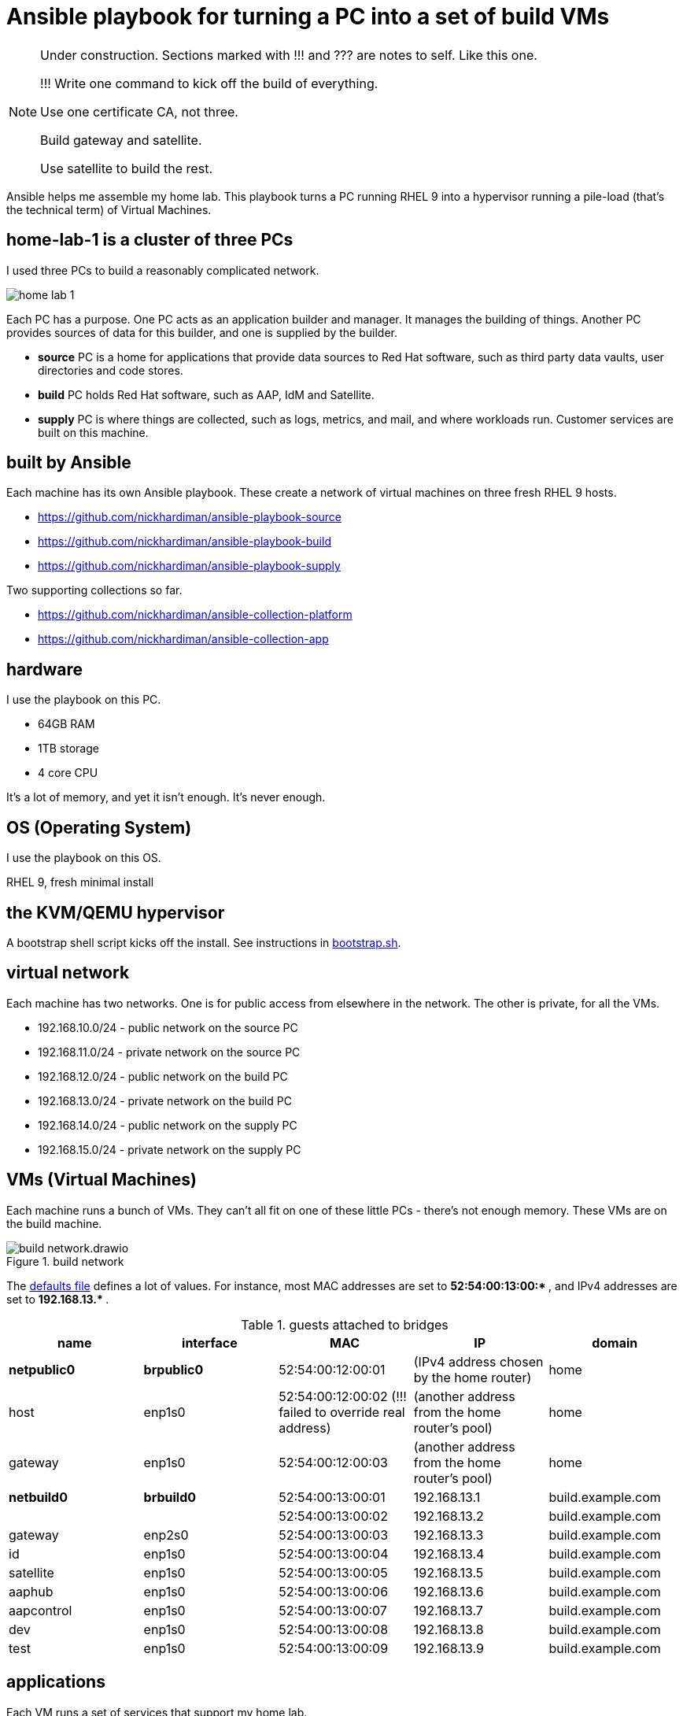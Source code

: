= Ansible playbook for turning a PC into a set of build VMs

[NOTE] 
====
Under construction. Sections marked with !!! and ??? are notes to self. 
Like this one.

!!! 
Write one command to kick off the build of everything.

Use one certificate CA, not three.

Build gateway and satellite. 

Use satellite to build the rest. 
====

Ansible helps me assemble my home lab. 
This playbook turns a PC running RHEL 9 into a hypervisor running a pile-load (that's the technical term) of Virtual Machines. 


== home-lab-1 is a cluster of three PCs

I used three PCs to build a reasonably complicated network.

image::home-lab-1.jpeg[]

Each PC has a purpose.
One PC acts as an application builder and manager. It manages the building of things.  Another PC provides sources of data for this builder, and one is supplied by the builder.

* *source* PC is a home for applications that provide data sources to Red Hat software, such as third party data vaults, user directories and code stores.
* *build* PC holds Red Hat software, such as AAP, IdM and Satellite.
* *supply* PC is where things are collected, such as logs, metrics, and mail, and where workloads run. Customer services are built on this machine.  


== built by Ansible

Each machine has its own Ansible playbook.
These create a network of virtual machines on three fresh RHEL 9 hosts.

* https://github.com/nickhardiman/ansible-playbook-source
* https://github.com/nickhardiman/ansible-playbook-build
* https://github.com/nickhardiman/ansible-playbook-supply

Two supporting collections so far. 

* https://github.com/nickhardiman/ansible-collection-platform
* https://github.com/nickhardiman/ansible-collection-app


== hardware

I use the playbook on this PC. 

* 64GB RAM 
* 1TB storage
* 4 core CPU

It's a lot of memory, and yet it isn't enough. 
It's never enough. 


== OS (Operating System)

I use the playbook on this OS. 

RHEL 9, fresh minimal install


== the KVM/QEMU hypervisor 

A bootstrap shell script kicks off the install. 
See instructions in 
https://github.com/nickhardiman/ansible-playbook-build/blob/main/bootstrap.sh[bootstrap.sh].


== virtual network

Each machine has two networks. 
One is for public access from elsewhere in the network. 
The other is private, for all the VMs.

* 192.168.10.0/24 - public network on the source PC
* 192.168.11.0/24 - private network on the source PC
* 192.168.12.0/24 - public network on the build PC
* 192.168.13.0/24 - private network on the build PC
* 192.168.14.0/24 - public network on the supply PC
* 192.168.15.0/24 - private network on the supply PC


== VMs (Virtual Machines)

Each machine runs a bunch of VMs. 
They can't all fit on one of these little PCs - there's not enough memory.
These VMs are on the build machine.

image::build-network.drawio.png[title="build network"] 

The https://github.com/nickhardiman/ansible-playbook-build/blob/main/group_vars/all/main.yml[defaults file] defines a lot of values. 
For instance, most 
MAC addresses are set to ** 52:54:00:13:00:* **,  and 
IPv4 addresses are set to ** 192.168.13.* **. 

.guests attached to bridges
[%header,format=csv]
|===
name,         interface, MAC,               IP,              domain
*netpublic0*,    *brpublic0*,  52:54:00:12:00:01, (IPv4 address chosen by the home router),     home
host,               enp1s0,    52:54:00:12:00:02 (!!! failed to override real address), (another address from the home router's pool),     home
gateway,            enp1s0,    52:54:00:12:00:03, (another address from the home router's pool),     home

*netbuild0*,     *brbuild0*,   52:54:00:13:00:01, 192.168.13.1,   build.example.com
       ,           ,           52:54:00:13:00:02, 192.168.13.2,   build.example.com
gateway,            enp2s0,    52:54:00:13:00:03, 192.168.13.3,   build.example.com
id,                 enp1s0,    52:54:00:13:00:04, 192.168.13.4,   build.example.com
satellite,          enp1s0,    52:54:00:13:00:05, 192.168.13.5,   build.example.com
aaphub,             enp1s0,    52:54:00:13:00:06, 192.168.13.6,   build.example.com
aapcontrol,         enp1s0,    52:54:00:13:00:07, 192.168.13.7,   build.example.com
dev,                enp1s0,    52:54:00:13:00:08, 192.168.13.8,   build.example.com
test,               enp1s0,    52:54:00:13:00:09, 192.168.13.9,   build.example.com
|===


== applications 

Each VM runs a set of services that support my home lab. 

. *gateway* hosts Bind, Squid, Postfix, NFS, haproxy, cockpit
. *satellite* VM provisioning, RPM repos, maybe DHCP
. *aapcontrol* Ansible Automation Platform v2 Controller
. *aaphub* Ansible Private Automation Hub
. *id* hosts Red Hat IDM (LDAP, CA, DNS)
. *dev* is the toolshed.
. *test* 


== cheat sheet


=== PC and OS

Start with a machine running RHEL 9. 
Use your free developer account to grab the installer ISO from https://access.redhat.com/downloads.
A fresh minimal install is fine. 

Only tested on a box with one ethernet interface, plugged into the network.


=== edit the bootstrap script

Script 
https://github.com/nickhardiman/ansible-playbook-build/blob/main/bootstrap.sh[bootstrap.sh] 
sets up everything on a freshly installed host. 

* Log into the hypervisor machine.
* Download the script.

[source,shell]
....
curl -O https://raw.githubusercontent.com/nickhardiman/ansible-playbook-build/main/bootstrap.sh
....

* Read the script 
* Follow the instructions and edit the script.


